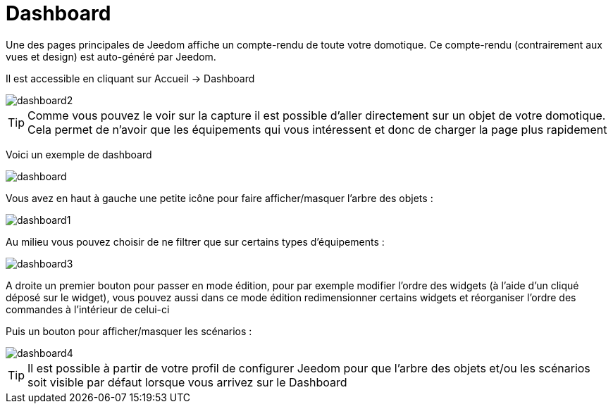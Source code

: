 = Dashboard

Une des pages principales de Jeedom affiche un compte-rendu de toute votre domotique. Ce compte-rendu (contrairement aux vues et design) est auto-généré par Jeedom.

Il est accessible en cliquant sur Accueil -> Dashboard

image::../images/dashboard2.JPG[]

[TIP]
Comme vous pouvez le voir sur la capture il est possible d'aller directement sur un objet de votre domotique. Cela permet de n'avoir que les équipements qui vous intéressent et donc de charger la page plus rapidement

Voici un exemple de dashboard

image::../images/dashboard.JPG[]

Vous avez en haut à gauche une petite icône pour faire afficher/masquer l'arbre des objets : 

image::../images/dashboard1.JPG[]

Au milieu vous pouvez choisir de ne filtrer que sur certains types d'équipements :

image::../images/dashboard3.JPG[]

A droite un premier bouton pour passer en mode édition, pour par exemple modifier l'ordre des widgets (à l'aide d'un cliqué déposé sur le widget), vous pouvez aussi dans ce mode édition redimensionner certains widgets et réorganiser l'ordre des commandes à l'intérieur de celui-ci

Puis un bouton pour afficher/masquer les scénarios :

image::../images/dashboard4.JPG[]

[TIP]
Il est possible à partir de votre profil de configurer Jeedom pour que l'arbre des objets et/ou les scénarios soit visible par défaut lorsque vous arrivez sur le Dashboard
